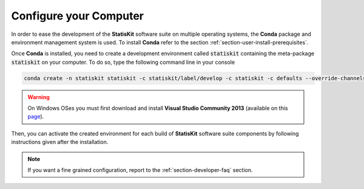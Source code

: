 .. Copyright [2017-2018] UMR MISTEA INRA, UMR LEPSE INRA,                ..
..                       UMR AGAP CIRAD, EPI Virtual Plants Inria        ..
.. Copyright [2015-2016] UMR AGAP CIRAD, EPI Virtual Plants Inria        ..
..                                                                       ..
.. This file is part of the StatisKit project. More information can be   ..
.. found at                                                              ..
..                                                                       ..
..     http://statiskit.rtfd.io                                          ..
..                                                                       ..
.. The Apache Software Foundation (ASF) licenses this file to you under  ..
.. the Apache License, Version 2.0 (the "License"); you may not use this ..
.. file except in compliance with the License. You should have received  ..
.. a copy of the Apache License, Version 2.0 along with this file; see   ..
.. the file LICENSE. If not, you may obtain a copy of the License at     ..
..                                                                       ..
..     http://www.apache.org/licenses/LICENSE-2.0                        ..
..                                                                       ..
.. Unless required by applicable law or agreed to in writing, software   ..
.. distributed under the License is distributed on an "AS IS" BASIS,     ..
.. WITHOUT WARRANTIES OR CONDITIONS OF ANY KIND, either express or       ..
.. mplied. See the License for the specific language governing           ..
.. permissions and limitations under the License.                        ..

.. _section-developer-configure:

Configure your Computer
#######################

In order to ease the development of the **StatisKit** software suite on multiple operating systems, the **Conda** package and environment management system is used.
To install **Conda** refer to the section :ref:`section-user-install-prerequisites`.

Once **Conda** is installed, you need to create a development environment called :code:`statiskit` containing the meta-package :code:`statiskit` on your computer.
To do so, type the following command line in your console
  
.. code-block:: console

   conda create -n statiskit statiskit -c statiskit/label/develop -c statiskit -c defaults --override-channels

.. warning::

   On Windows OSes you must first download and install **Visual Studio Community 2013** (available on this `page <https://www.visualstudio.com/vs/older-downloads/>`_).

Then, you can activate the created environment for each build of **StatisKit** software suite components by following instructions given after the installation.

.. note::

   If you want a fine grained configuration, report to the :ref:`section-developer-faq` section.